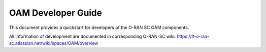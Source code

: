 .. This work is licensed under a Creative Commons Attribution 4.0 International License.
.. SPDX-License-Identifier: CC-BY-4.0
.. Copyright (C) 2020 highstreet technologies and others

OAM Developer Guide
===================

This document provides a quickstart for developers of the O-RAN SC OAM components.

All information of development are documented in corresponding O-RAN-SC wiki:
https://lf-o-ran-sc.atlassian.net/wiki/spaces/OAM/overview

